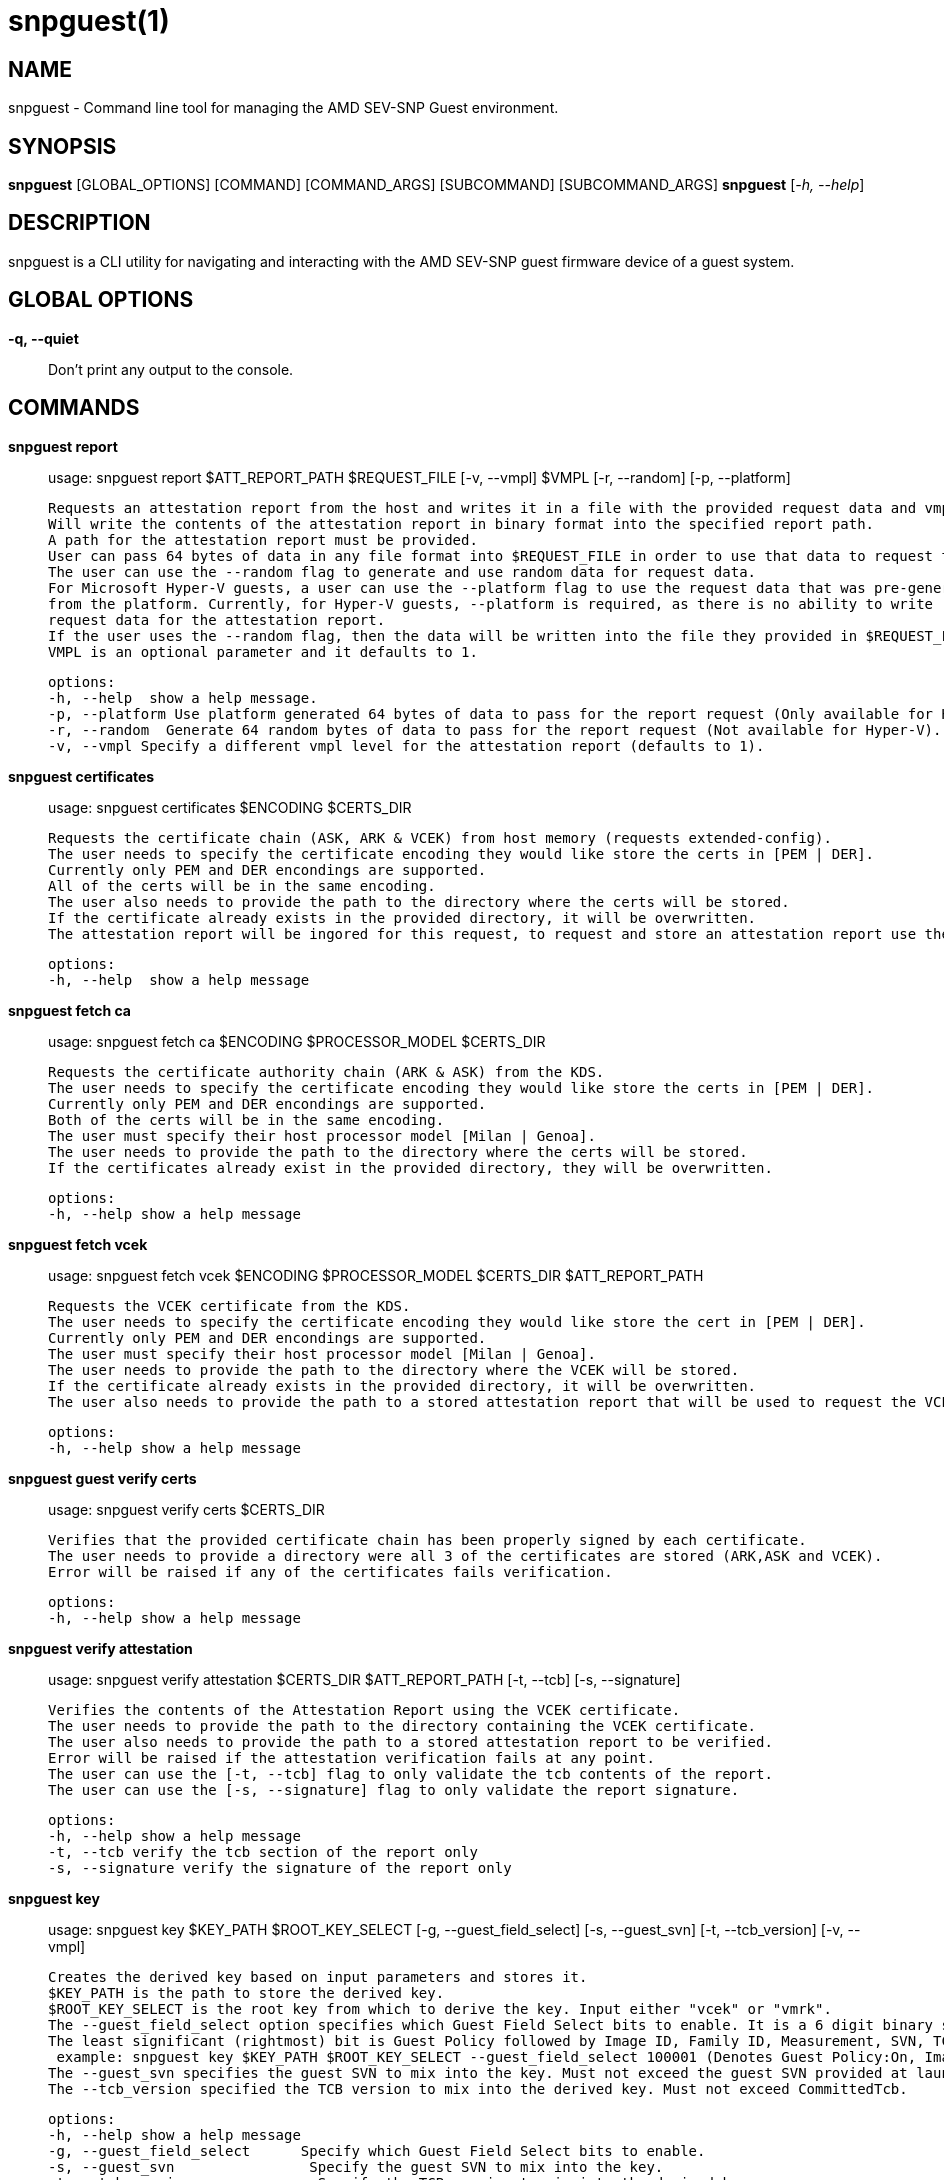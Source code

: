 snpguest(1)
===========

NAME
----
snpguest - Command line tool for managing the AMD SEV-SNP Guest environment.


SYNOPSIS
--------
*snpguest* [GLOBAL_OPTIONS] [COMMAND] [COMMAND_ARGS] [SUBCOMMAND] [SUBCOMMAND_ARGS]
*snpguest* [_-h, --help_]


DESCRIPTION
-----------
snpguest is a CLI utility for navigating and interacting with the AMD SEV-SNP
guest firmware device of a guest system.


GLOBAL OPTIONS
--------------
*-q, --quiet*:: Don't print any output to the console.


COMMANDS
--------
*snpguest report*::
    usage: snpguest report $ATT_REPORT_PATH $REQUEST_FILE [-v, --vmpl] $VMPL [-r, --random] [-p, --platform]
    
    Requests an attestation report from the host and writes it in a file with the provided request data and vmpl. 
    Will write the contents of the attestation report in binary format into the specified report path.
    A path for the attestation report must be provided.
    User can pass 64 bytes of data in any file format into $REQUEST_FILE in order to use that data to request the attestation report.
    The user can use the --random flag to generate and use random data for request data.
    For Microsoft Hyper-V guests, a user can use the --platform flag to use the request data that was pre-generated
    from the platform. Currently, for Hyper-V guests, --platform is required, as there is no ability to write
    request data for the attestation report.
    If the user uses the --random flag, then the data will be written into the file they provided in $REQUEST_FILE.
    VMPL is an optional parameter and it defaults to 1.
    
    options:
    -h, --help  show a help message.
    -p, --platform Use platform generated 64 bytes of data to pass for the report request (Only available for Hyper-V).
    -r, --random  Generate 64 random bytes of data to pass for the report request (Not available for Hyper-V).
    -v, --vmpl Specify a different vmpl level for the attestation report (defaults to 1).

*snpguest certificates*::
    usage: snpguest certificates $ENCODING $CERTS_DIR
    
    Requests the certificate chain (ASK, ARK & VCEK) from host memory (requests extended-config).
    The user needs to specify the certificate encoding they would like store the certs in [PEM | DER].
    Currently only PEM and DER encondings are supported.
    All of the certs will be in the same encoding.
    The user also needs to provide the path to the directory where the certs will be stored.
    If the certificate already exists in the provided directory, it will be overwritten.
    The attestation report will be ingored for this request, to request and store an attestation report use the "report" command.
    
    options:
    -h, --help  show a help message

*snpguest fetch ca*::
    usage: snpguest fetch ca $ENCODING $PROCESSOR_MODEL $CERTS_DIR

    Requests the certificate authority chain (ARK & ASK) from the KDS.
    The user needs to specify the certificate encoding they would like store the certs in [PEM | DER].
    Currently only PEM and DER encondings are supported.
    Both of the certs will be in the same encoding.
    The user must specify their host processor model [Milan | Genoa].
    The user needs to provide the path to the directory where the certs will be stored.
    If the certificates already exist in the provided directory, they will be overwritten.

    options:
    -h, --help show a help message

*snpguest fetch vcek*::
    usage: snpguest fetch vcek $ENCODING $PROCESSOR_MODEL $CERTS_DIR $ATT_REPORT_PATH

    Requests the VCEK certificate from the KDS.
    The user needs to specify the certificate encoding they would like store the cert in [PEM | DER].
    Currently only PEM and DER encondings are supported.
    The user must specify their host processor model [Milan | Genoa].
    The user needs to provide the path to the directory where the VCEK will be stored.
    If the certificate already exists in the provided directory, it will be overwritten.
    The user also needs to provide the path to a stored attestation report that will be used to request the VCEK.

    options:
    -h, --help show a help message

*snpguest guest verify certs*::
    usage: snpguest verify certs $CERTS_DIR

    Verifies that the provided certificate chain has been properly signed by each certificate.
    The user needs to provide a directory were all 3 of the certificates are stored (ARK,ASK and VCEK).
    Error will be raised if any of the certificates fails verification.

    options:
    -h, --help show a help message

*snpguest verify attestation*::
    usage: snpguest verify attestation $CERTS_DIR $ATT_REPORT_PATH [-t, --tcb] [-s, --signature]

    Verifies the contents of the Attestation Report using the VCEK certificate.
    The user needs to provide the path to the directory containing the VCEK certificate.
    The user also needs to provide the path to a stored attestation report to be verified.
    Error will be raised if the attestation verification fails at any point.
    The user can use the [-t, --tcb] flag to only validate the tcb contents of the report.
    The user can use the [-s, --signature] flag to only validate the report signature.

    options:
    -h, --help show a help message
    -t, --tcb verify the tcb section of the report only
    -s, --signature verify the signature of the report only

*snpguest key*::
    usage: snpguest key $KEY_PATH $ROOT_KEY_SELECT [-g, --guest_field_select] [-s, --guest_svn] [-t, --tcb_version] [-v, --vmpl]
    
    Creates the derived key based on input parameters and stores it.
    $KEY_PATH is the path to store the derived key.
    $ROOT_KEY_SELECT is the root key from which to derive the key. Input either "vcek" or "vmrk".
    The --guest_field_select option specifies which Guest Field Select bits to enable. It is a 6 digit binary string. For each bit, 0 denotes off and 1 denotes on.
    The least significant (rightmost) bit is Guest Policy followed by Image ID, Family ID, Measurement, SVN, TCB Version which is the most significant (leftmost) bit. 
     example: snpguest key $KEY_PATH $ROOT_KEY_SELECT --guest_field_select 100001 (Denotes Guest Policy:On, Image ID:Off, Family ID:Off, Measurement:Off, SVN:Off, TCB Version:On)
    The --guest_svn specifies the guest SVN to mix into the key. Must not exceed the guest SVN provided at launch in the ID block.
    The --tcb_version specified the TCB version to mix into the derived key. Must not exceed CommittedTcb.


    options:
    -h, --help show a help message
    -g, --guest_field_select      Specify which Guest Field Select bits to enable. 
    -s, --guest_svn                Specify the guest SVN to mix into the key.
    -t, --tcb_version               Specify the TCB version to mix into the derived key. 
    -v, --vmpl                      Specify VMPL level the Guest is running on. Defaults to 1.

*snpguest generate measurement*::
    usage: snpguest generate measurement [-v, --vcpus] [--vcpu-type] [--vcpu-sig] [--vcpu-family] [--vcpu-model] [--vcpu-stepping] [-t, --vmm-type] [-o ,--ovmf] [-k, --kernel]
            [-i, --initrd] [-a, --append] [-g, --guest-features] [--ovmf-hash] [-f, --output-format] [-m, --measurement-file]
    
    Calculates a secure guest expected launch digest measurement.
    Every parameter passed in is used to calculate this measurement, but the user does not need to provide every parameter.
    The only mandatory parameters are the [-o, --ovmf] parameter which is a path to the ovmf file used to launch the secure guest, and provide the guest vcpu type.
    There are 3 ways to provide the vcpu type, and the 3 of them are mutually exclusive (will get an error if the user tries to use more than one method):
        - [--vcpu-type] A string with the vcpu-type used to launch the secure guest
        - [--vcpu-sig] The signature of the vcpu-type used to launch the secure guest
        - [--vcpu-family] [--vcpu-model] [--vcpu-stepping] The family, model and stepping of the vcpu used to launch the secure guest.
            Family, model and stepping have to be used together, if they're not all provided together an error will be raised.
    If the user provides the [-k, --kernel] parameter to calculate the measurement, they also need to provide [-i, --initrd] and [-a, --append].
    There were kernel features added that affect the result of the measurement if those are enabled. With the [-g, --guest-features] parameter the user can provide which of this features are enabled in their kernel.
    The [-g, --guest-features] can be a hex or decimal number that cover the features enabled. 
    For information on the guest-features bitfield checkout: https://github.com/virtee/sev/blob/a3c91d7b6e742c1b5685a7e0c1e5464819527b06/src/measurement/vmsa.rs#L139
    A user can use a pre-calculated ovmf-hash using [--ovmf-hash], but the ovmf file still has to be provided.
    The calculated measurement will be printed in the console, if the user wishes to store the measurement value they can provide a file path with [-m, --measurement-file] and the measurement will get written there.
    If the [--quiet] flag is used, nothing will be printed out.

    options:
    -h, --help  Show a help message
    -v, --vcpus  Number of guest vcpus [default: 1]
    --vcpu-type  Type of guest vcpu (EPYC, EPYC-v1, EPYC-v2, EPYC-IBPB, EPYC-v3, EPYC-v4, EPYC-Rome, EPYC-Rome-v1, EPYC-Rome-v2, EPYC-Rome-v3, EPYC-Milan, EPYC- Milan-v1, EPYC-Milan-v2, EPYC-Genoa, EPYC-Genoa-v1)
    --vcpu-sig  Guest vcpu signature value
    --vcpu-family  Guest vcpu family
    --vcpu-model  Guest vcpu model
    --vcpu-stepping  Guest vcpu stepping
    -t, --vmm-type  Type of guest vmm (QEMU, ec2, KRUN) [default: QEMU]
    -o, --ovmf  OVMF file to calculate measurement from
    -k, --kernel  Kernel file to calculate measurement from
    -i, --initrd  Initrd file to calculate measurement from
    -a, --append  Kernel command line in string format to calculate measurement from
    -g, --guest-features  Hex representation of the guest kernel features expected to be included [default: 0x1]
    --ovmf-hash  Precalculated hash of the OVMF binary
    -f, --output-format  Output format (base64, hex). [default: hex]
    -m, --measurement-file Optional file path where the measurement value can be stored in
 
*snpguest generate ovmf-hash*::
    usage: snpguest generate ovmf-hash [-o, --ovmf] [-f, --output--format] [--hash-file]
    
    Calculates the hash of an ovmf file.
    User only needs to provide the file they want the hash for.
    The hash will be printed in the console, if the user wishes to store the hash value they can provide a file path with [--hash-file] and the hash will get written there.
    If the [--quiet] flag is used, nothing will be printed out.

    options:
    -h, --help  Show a help message
    -o, --ovmf  OVMF file to generate hash for
    -f, --output-format  Output format (base64, hex). [default: hex]
    --hash-file Optional file path where the hash value can be stored in

*snpguest generate id-block*::
    usage: snpguest generate id-block $ID-BLOCK-KEY $AUTH-KEY $LAUNCH-DIGEST [-f, --family-id] [-m, --image-id] [-v, --version] [-s, --svn] [-p, --policy] 
        [-i, --id-file] [-a, --auth-file]
    
    Calculates an id-block and auth-block for a secure guest.
    User needs to provide a path to two different EC p384 keys in pem or der format. One will be for the id-block the other for the auth-block.
    The user will also need to provide the launch digest (in either hex or base64 format) of the secure guest.
    The user can generate the launch digest using the "generate measurement" command.
    The user can provide optional id's for further verification using the [-f, --family-id] and [-m, image-id] paramerters.
    The user can provide the security version number of the guest using [-s, --svn].
    The user can specify the launch policy of the guest using the [-p, --policy] parameter..
    The policy can be provided in either hex or decimal format.  It will default to 0x30000. 
    For more information on the guest-policy, you can refer to: https://www.amd.com/content/dam/amd/en/documents/epyc-technical-docs/specifications/56860.pdf#page=27
    The blocks will be printed in the console, if the user wishes to store the blocks values they can provide a file path with [-i, --id-file] for the id-block
    and [-a, --auth-file] for the auth-block.
    If the [--quiet] flag is used, nothing wibe printed out.

    options:
    -h, --help  Show a help message
    -f, --family-id  Family ID of the guest provided by the guest owner. Has to be 16 characters
    -m, --image-id  Image ID of the guest provided by the guest owner. Has to be 16 characters
    -v, --version  Id-Block version. Currently only version 1 is available
    -s, --svn  SVN (SECURITY VERSION NUMBER) of the guest
    -p, --policy  Launch policy of the guest. Can provide in decimal or hex format
    -i, --id-file Optional file where the Id-Block value can be stored in
    -a, --auth-file Optional file where the Auth-Block value can be stored in

*snpguest generate key-digest*::
    usage: snpguest generate key-digest $KEY-PATH [-d, --key-digest-file]
    
    Generates an SEV key digest for a provided EC p384 key.
    User needs to provide a path to the key 
    The key has to be a EC p384 key in either pem or der format.
    The digest will be printed in the console, if the user wishes to store the digest value they can provide a file path with [-d, --key-digest-file]
    If the [--quiet] flag is used, nothing wibe printed out.

    options:
    -h, --help  Show a help message
    -d, --key-digest-file  File to store the key digest in

*snpguest guest display report*::
    usage: snpguest display report $ATT_REPORT_PATH

    Prints the attestation report contents into terminal.
    The user has to provide a path to a stored attestation report to display.

    options:
    -h, --help show a help message

*snpguest guest display key*::
    usage: snpguest display key $KEY_PATH

    Prints the derived key contents in hex format into terminal.
    The user has to provide the path of a stored derived key to display.

    options:
    -h, --help show a help message

*

REPORTING BUGS
--------------

Please report all bugs to <https://github.com/virtee/snpguest/issues>